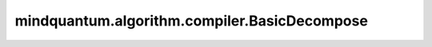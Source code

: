 mindquantum.algorithm.compiler.BasicDecompose
=============================================

.. py:class:: mindquantum.algorithm.compiler.BasicDecompose(prefer_u3)

    将量子线路编译成简单的量子门。

    本编译规则可编译多控制的量子门、自定义量子门和多泡利旋转门。

    参数：
        - **prefer_u3** (bool) - 是否优先选择 :class:`~.core.gates.U3` 来进行分解。默认值： ``False``。

    .. py:method:: do(dag_circuit: DAGCircuit)

        原位的将该多控制和自定义量子门编译规则运用到 :class:`~.algorithm.compiler.DAGCircuit` 上。

